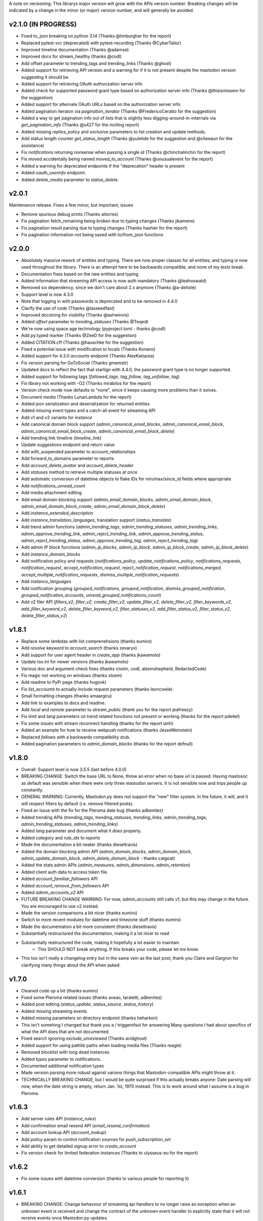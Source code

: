 A note on versioning: This librarys major version will grow with the APIs 
version number. Breaking changes will be indicated by a change in the minor
(or major) version number, and will generally be avoided.  

v2.1.0 (IN PROGRESS)
--------------------
* Fixed to_json breaking on python 3.14 (Thanks @limburgher for the report)
* Replaced pytest-vcr (deprecated) with pytest-recording (Thanks @CyberTailor)
* Improved timeline documentation (Thanks @adamse)
* Improved docs for stream_healthy (thanks @codl)
* Add offset parameter to trending_tags and trending_links (Thanks @ghost)
* Added support for retrieving API version and a warning for if it is not present despite the mastodon version suggesting it should be.
* Added support for retrieving OAuth authorization server info
* Added check for supported password grant type based on authorization server info (Thanks @thisismissem for the suggestion)
* Added support for alternate OAuth URLs based on the authorization server info
* Added pagination iteraton via `pagination_iterator` (Thanks @FredericoCeratto for the suggestion)
* Added a way to get pagination info out of lists that is slightly less digging-around-in-internals via `get_pagination_info` (Thanks @s427 for the inciting report)
* Added missing `replies_policy` and `exclusive` parameters to list creation and update methods.
* Add status length counter `get_status_length` (Thanks @yuletide for the suggestion and @cheeaun for the assistance)
* Fix `notifications` returning nonsense when passing a single `id` (Thanks @chinchalinchin for the report)
* Fix `moved` accidentally being named `moved_to_account` (Thanks @unusualevent for the report)
* Added a warning for deprecated endpoints if the "deprecation" header is present
* Added `oauth_userinfo` endpoint.
* Added `delete_media` parameter to `status_delete`.

v2.0.1
------
Maintenance release. Fixes a few minor, but important, issues

* Remove spurious debug prints (Thanks aitorres)
* Fix pagination fetch_remaining being broken due to typing changes (Thanks jikamens)
* Fix pagination result parsing due to typing changes (Thanks hashier for the report)
* Fix pagination information not being saved with to/from_json functions

v2.0.0
------
* Absolutely massive rework of entities and typing. There are now proper classes for all entities, and typing is now used throughout the library. There is an attempt here to be backwards compatible, and none of my *tests* break.
* Documentation fixes based on the new entities and typing.
* Added information that streaming API access is now auth mandatory (Thanks @leahoswald)
* Removed six dependency, since we don't care about 2.x anymore (Thanks @a-detiste)
* Support level is now 4.3.0
* Note that logging in with passwords is deprecated and to be removed in 4.4.0
* Clarify the use of `code`  (Thanks @lasseedfast)
* Improved docstring for visibility (Thanks @ashwinvis)
* Added `offset` parameter to `trending_statuses` (Thanks @Teqed)
* We're now using space age technology (pyproject.toml - thanks @codl)
* Add py.typed marker (Thanks @ZeeD for the suggestion)
* Added CITATION.cff (Thanks @hauschke for the suggestion)
* Fixed a potential issue with modification to locals (Thanks Konano)
* Added support for 4.3.0 `accounts` endpoint (Thanks AlexKalopsia)
* Fix version parsing for GoToSocial (Thanks gmemstr)
* Updated docs to reflect the fact that startign with 4.4.0, the password grant type is no longer supported.
* Added support for following tags (`followed_tags`, `tag_follow`, `tag_unfollow`, `tag`)
* Fix library not working with -O2 (Thanks mirabilos for the report)
* Version check mode now defaults to "none", since it keeps causing more problems than it solves.
* Document `media` (Thanks LunarLambda for the report)
* Added json serialization and deserialization for returned entities
* Added missing event types and a catch-all event for streaming API
* Add v1 and v2 variants for `instance`
* Add canonical domain block support (`admin_canonical_email_blocks`, `admin_canonical_email_block`, `admin_canonical_email_block_create`, `admin_canonical_email_block_delete`)
* Add trending link timeline (`timeline_link`)
* Update suggestions endpoint and return value
* Add with_suspended parameter to account_relationships
* Add forward_to_domains parameter to reports
* Add `account_delete_avatar` and `account_delete_header`
* Add `statuses` method to retrieve multiple statuses at once
* Add automatic conversion of datetime objects to flake IDs for min/max/since_id fields where appropriate
* Add `notifications_unread_count`
* Add media attachment editing
* Add email domain blocking support (`admin_email_domain_blocks`, `admin_email_domain_block`, `admin_email_domain_block_create`, `admin_email_domain_block_delete`)
* Add `instance_extended_description`
* Add `instance_translation_languages`, translation support (`status_translate`)
* Add trend admin functions (`admin_trending_tags`, `admin_trending_statuses`, `admin_trending_links`, `admin_approve_trending_link`, `admin_reject_trending_link`, `admin_approve_trending_status`, `admin_reject_trending_status`, `admin_approve_trending_tag`, `admin_reject_trending_tag`)
* Add admin IP block functions (`admin_ip_blocks`, `admin_ip_block`, `admin_ip_block_create`, `admin_ip_block_delete`)
* Add `instance_domain_blocks`
* Add notification policy and requests (`notifications_policy`, `update_notifications_policy`, `notifications_requests`, `notification_request`, `accept_notification_request`, `reject_notification_request`, `notifications_merged`, `accept_multiple_notification_requests`, `dismiss_multiple_notification_requests`)
* Add `instance_languages`
* Add notification grouping (`grouped_notifications`, `grouped_notification`, `dismiss_grouped_notification`, `grouped_notification_accounts`, `unread_grouped_notifications_count`)
* Add v2 filer API (`filters_v2`, `filter_v2`, `create_filter_v2`, `update_filter_v2`, `delete_filter_v2`, `filter_keywords_v2`, `add_filter_keyword_v2`, `delete_filter_keyword_v2`, `filter_statuses_v2`, `add_filter_status_v2`, `filter_status_v2`, `delete_filter_status_v2`)

v1.8.1
------
* Replace some lambdas with list comprenehsions (thanks eumiro)
* Add `resolve` keyword to `account_search` (thanks zevaryx)
* Add support for user agent header in `create_app` (thanks jkawamoto)
* Update tox.ini for newer versions (thanks jkawamoto)
* Various doc and argument check fixes (thanks cnotin, codl, alexmshepherd, RedactedCode)
* Fix magic not working on windows (thanks xloem)
* Add readme to PyPi page (thanks hugovk)
* Fix `list_accounts` to actually include request parameters (thanks leoncowle)
* Small formatting changes (thanks amaargiru)
* Add link to examples to docs and readme.
* Add `local` and `remote` parameter to `stream_public` (thank you for the report jeafreezy)
* Fix `limit` and `lang` parameters on trend related functions not present or working (thanks for the report pdeitel)
* Fix some issues with stream reconnect handling (thanks for the report ianh)
* Added an example for how to receive webpush notifications (thanks JesseWeinstein)
* Replaced `follows` with a backwards compatibility stub.
* Added pagination parameters to `admin_domain_blocks` (thanks for the report defnull)

v1.8.0
------
* Overall: Support level is now 3.5.5 (last before 4.0.0)
* BREAKING CHANGE: Switch the base URL to None, throw an error when no base url is passed. Having mastosoc as default was sensible when there were only three mastodon servers. It is not sensible now and trips people up constantly.
* GENERAL WARNING: Currently, Mastodon.py does not support the "new" filter system. In the future, it will, and it will respect filters by default (i.e. remove filtered posts).
* Fixed an issue with the fix for the Pleroma date bug (thanks adbenitez)
* Added trending APIs (`trending_tags`, `trending_statuses`, `trending_links`, `admin_trending_tags`, `admin_trending_statuses`, `admin_trending_links`)
* Added `lang` parameter and document what it does properly.
* Added `category` and `rule_ids` to `reports`
* Made the documentation a bit neater (thanks dieseltravis)
* Added the domain blocking admin API (`admin_domain_blocks`, `admin_domain_block`, `admin_update_domain_block`, `admin_delete_domain_block` - thanks catgoat)
* Added the stats admin APIs (`admin_measures`, `admin_dimensions`, `admin_retention`)
* Added client auth data to access token file.
* Added `account_familiar_followers` API
* Added `account_remove_from_followers` API
* Added `admin_accounts_v2` API
* FUTURE BREAKING CHANGE WARNING: For now, `admin_accounts` still calls v1, but this may change in the future. You are encouraged to use v2 instead.
* Made the version comparisons a bit nicer (thanks eumiro)
* Switch to more recent modules for datetime and timezone stuff (thanks eumiro)
* Made the documentation a bit more consistent (thanks dieseltravis)
* Substantially restructured the documentation, making it a lot nicer to read
* Substantially restructured the code, making it hopefully a lot easier to maintain
    * This SHOULD NOT break anything. If this breaks your code, please let me know.
* This too isn't really a changelog entry but in the same vein as the last post, thank you Claire and Gargron for clarifying many things about the API when asked.

v1.7.0
------
* Cleaned code up a bit (thanks eumiro)
* Fixed some Pleroma related issues (thanks aveao, taraletti, adbenitez)
* Added post editing (`status_update`, `status_source`, `status_history`)
* Added missing streaming events
* Added missing parameters on directory endpoint (thanks heharkon)
* This isn't somehing I changed but thank you a / triggerofsol for answering Many questions I had about specifics of what the API does that are not documented
* Fixed search ignoring `exclude_unreviewed` (Thanks acidghost)
* Added support for using pathlib paths when loading media files (Thanks reagle)
* Removed blocklist with long dead instances
* Added `types` parameter to notifications.
* Documented additional notification types
* Made version parsing more robust against varions things that Mastodon-compatible APIs might throw at it.
* TECHNICALLY BREAKING CHANGE, but I would be quite surprised if this actually breaks anyone: Date parsing will now, when the date string is empty, return Jan. 1st, 1970 instead. This is to work around what I assume is a bug in Pleroma.

v1.6.3
------
* Add server rules API (`instance_rules`)
* Add confirmation email resend API (`email_resend_confirmation`)
* Add account lookup API (`account_lookup`)
* Add `policy` param to control notification sources for `push_subscription_set`
* Add ability to get detailed signup error to `create_account`
* Fix version check for limited federation instances (Thanks to ulysseus-eu for the report)

v1.6.2
------
* Fix some issues with datetime conversion (thanks to various people for reporting it)

v1.6.1
------
* BREAKING CHANGE: Change behaviour of streaming api handlers to no longer raise an exception when an unknown event is received and change the contract of the unknown event handler to explicitly state that it will not receive events once Mastodon.py updates.
* 3.1.3 support
    * Added v2 media_post api
* 3.1.4 support
    * Added "remote", "local" and "only_media" parameter for timelines more broadly
    * Documented updates to instance information api return value
* 3.2.0 support
    * Added account notes API
    * Added thumbnail support to media_post / media_update
    * Documented new keys in media API
* 3.3.0 support
    * Added "notify" parameter for following.
    * Added support for timed mutes
    * Added support for getting an accounts features tags via account_featured_tags
* Miscelaneous additions
    * Added support for paginating by date via converting dates to snowflake IDs (on Mastodon only - thanks to edent for the suggestion)
    * Added a method to revoke oauth tokens (thanks fluffy-critter)
* Fixes
    * Various small and big fixes, improving reliablity and test coverage
    * Changed health APIs to work with newer Mastodon versions
    * Changed URLs from "tootsuite" to "mastodon" in several places (thanks andypiper)
    * Fixed some fields not converting to datetimes (thanks SouthFox-D)
    * Improved oauth web flow support
    * Improved documentation consistency (thanks andypiper)

v1.5.2
------
* BREAKING CHANGE (but to a representation that was intended to be internal): Greatly improve how pagination info is stored (arittner)
* Added "unknown event" handler for streaming (arittner)
* Added support for exclude_types in notifications api (MicroCheapFx)
* Added pagination to bookmarks (arittner)
* Made connecting for streaming more resilient (arittner)
* Allowed specifying a user agent header (arittner)
* Addeded support for tagged and exclude_reblogs on account_statuses api (arittner)
* Added support for reports without attached statuses (arittner)
* General fixes
    * Fixed a typo in __json_fruefalse_parse (zen-tools)
* Some non-mastodon related fixes
    * Fixed a typo in error message for content_type (rinpatch
    * Added support for specifying file name when uploading (animeavi)
    * Fixed several crashes related to gotosocials version string (fwaggle)
    * Fixed an issue related to hometowns version string

v1.5.1
------
* 3.1 support
    * Added `discoverable` parameter to account_update_credentials (Thanks gdunstone)
    * Added new notification type "follow_request"
    * Added bookmarks support: 
        * New functions: `status_bookmark`, `status_unbookmark`, `bookmarks`
        * New fine-grained oauth scopes: read:bookmarks and write:bookmarks.
    * Added announcement support
        * New functions: `announcements`, `announcement_dismiss`
    * Added announcement reaction support
        * New functions: `announcement_reaction_create`, `announcement_reaction_delete`
* Fixed missing notification type "poll" in push notification API and documentation.´
* Fixed a token loading bug
* Fix header upload in account_update_credentials (Thanks gdunstone)
* Commented blocklist code (Thanks marnanel for the report)
* Added fallback for when magic is not available (Thanks limburgher)
* Added missing "mentions_only" parameter to notifications (Thanks adbenitez for the report)
* Moved "content_type" parameter into "pleroma" feature set. This is a breaking change.

v1.5.0
------
* BREAKING CHANGE: the search_v1 API is now gone from Mastodon, Mastodon.py will still let you use it where available / use it where needed if you call search()
* Support for new 3.0.0 features
    * Added profile directory API: directory()
    * Added featured and suggested tags API: featured_tags(), featured_tag_suggestions(), featured_tag_create(), featured_tag_delete() (Thanks Gargron for the advice)
    * Added read-markers API: markers_get(), markers_set()
    * Re-added trends API: trends()
    * Added health api: instance_health()
    * Added nodeinfo support: instance_nodeinfo()
    * Added new parameters to search (exclude_unreviewed) and create_account (reason)
* Added ability to persist base URLs together with access token and client id / secret files
* Documented that status_card endpoint has been removed, switched to alternate method of retrieving cards if function is still used
* Added blurhash as a core dependency, since it is now licensed permissively again
* Added me() function as synonym for account_verify_credentials() to lessen confusion
* Fixed notification-dismiss to use new API endpoint where the old one is not available (Thanks kensanata)
* Fixed status_reply to match status_post
* Add basic support for non-mainline features via the feature_set parameter
    * Added support for fedibirds quote_id parameter in status_post
* Future-proofed webpush cryptography api while trying to remain very backwards compatible so that it can hopefully in the future become part of the core
* Clarified and updated the documentation and improved the tests in various ways

v1.4.6
------
* Fix documentation for list_accounts()
* Add note about block lists to documentation
* Add note that 2.7 support is being sunset

v1.4.5
------
* Small fix to be friendlier to hosted apps

v1.4.4
------
* Added support for moderation API (Thanks Gargron for the clarifications and dotUser for helping with testing)
* Made status_delete return the deleted status (With "source" attribute)
* Added account_id parameter to notifications
* Added streaming_health
* Added support for local hashtag streams
* Made blurhash an optional dependency (Thanks limburgher)
* Fixed some things related to error handling (Thanks lefherz)
* Fixed various small documentation issues (Thanks lefherz)

v1.4.3
------
* BREAKING BUT ONLY FOR YOUR DEPLOY, POTENTIALLY: http_ece and cryptography are now optional dependencies, if you need full webpush crypto support add the "webpush" feature to your Mastodon.py requirements or require one or both manually in your own setup.py.
* Fixed a bug in create_account (Thanks csmall for the report)
* Allowed and documented non-authenticated access to streaming API (Thanks webwurst)
* Fixed MastodonServerError not being exported (Thanks lefherz)
* Fixed various small documentation issues (Thanks julianaito)

v1.4.2
------
* Fixed date parsing in hashtag dicts.

v1.4.1
------
* Fixed search not working on Mastodon versions before 2.8.0. search now dynamically selects search_v1 or search_v2 and adjusts valid parameters depending on the detected Mastodon version.
* Added blurhash decoding.

v1.4.0
------
There are some breaking changes in this release, though less than you might think, considering
this goes all the way from version 2.4.3 to 2.8.0.

* BREAKING CHANGE: Changed streaming API behaviour to make the initial connection asynchronous (Thanks to Shura0 for the detailed report)
    * Old behaviour: The initial connection could fail, the stream functions would then throw an exception.
    * New behaviour: The initial connection function just returns immediately. If there is a connection error, the listeners on_abort handler is called to inform the user and the connection is retried.
* BREAKING CHANGE: search() now calls through to search_v2. The old behaviour is available as search_v1.
* Added support for polls (Added in 2.8.0)
* Added support for preferences API (Added in 2.8.0)
* Added support for the boost visibility parameter (Added in 2.8.0)
* Added support for type, limit, offset, min_id, max_id, account_id on the search API (Added in 2.8.0)
* Added support for scheduled statuses (Added in 2.7.0)
* Added support for account creation via the API (Thanks gargron for clarifying many things here and in other places. Added in 2.7.0)
* Added support for conversation streaming / stream_direct (Added in 2.6.0)
* Added support for conversations (Added in 2.6.0)
* Added support for report forwarding (Added in 2.5.0)
* Added support for multiple OAuth redirect URIs and forcing the user to re-login in OAuth flows.
* Added support for app_verify_credentials endpoint (Added in 2.7.2).
* Added support for min_id based backwards pagination (Added in 2.6.0). The old method is still supported for older installs.
* Added support for account pins / endorsements (Added in 2.5.0).
* Updated documentation for changes to entities.
* Added the ability to access non-authenticated endpoints with no app credentials (Thanks to cerisara for the report and codl).
* Fixed the streaming API not working with gzip encoding (Thanks to bitleks for the report).
* Added more explicitly caught error classes (Thanks to lefherz).
* Improved Pleroma support including content-type and pagination fixes (Thanks to jfmcbrayer for the report and codl).
* Added better session support (Thanks to jrabbit).
* Fixed dependencies (Thanks to jrabbit).
* Fixed variousmime type issues (Thanks to errbufferoverfl and jfmcbrayer).
* Improved the example code (Thanks to MarkEEaton).
* Fixed various small documentation issues (Thanks to allo-).

v1.3.1
------
* Mastodon v2.4.3 compatibility:
   * Keyword filter support: filters(), filter(), filters_apply(), filter_create(), filter_update(), filter_delete()
   * Follow suggestions support: suggestions(), suggestion_delete()
   * account_follow() now has "reblogs" parameter
   * account_mute() now has "notifications" parameter
   * Support for granular scopes
* Added status_reply() convenience function
* First attempt at basic Pleroma compatibility (Thanks deeunderscore)
* Several small fixes

v1.3.0
------
!!!!! There are several potentially breaking changes in here, and a lot
of things changed, since this release covers two Mastodon versions and 
then some !!!!!

* Several small bug fixes (Thanks goldensuneur, bowlercaptain, joyeusenoelle)
* Improved stream error handling (thanks @codl)
* Improvements to streaming:
    * Added on_abort() handler to streams
    * Added automatic reconnecting
    * POTENTIALLY BREAKING CHANGE: Added better error catching to make sure 
      streaming functions do not just crash
* Mastodon v2.3 compatibility (sorry for the late release)
    * only_media parameter in timeline functions 
    * focus support for media_upload()
    * Added media_update()
* Mastodon v2.4 compatibility
    * Added fields to account_update_credentials()
    * WebPush support:
        * Added push_subscription(), push_subscription_set(), push_subscription_update(),
          push_subscription_delete()
        * Added webpush crypto utilities: push_subscription_generate_keys(), 
          push_subscription_decrypt_push()
* Added support for pinned toots, an oversight from 2.1.0: status_pin(), status_unpin()
* POTENTIALLY BREAKING CHANGE: Changed pagination attributes to not be part of the dict keys
  of paginated return values.
* Many internal improvements, more tests

v1.2.2
------
* Several small bugfixes (thanks @codl)
* Mastodon v2.1.2 compatibility
    * Added instance_activity()
    * Added instance_peers()    
* Fixed StreamListener breaking when listening to more than one stream (again thanks, codl)
    * POTENTIALLY BREAKING CHANGE: Remvoved handle_line, which should have been an internal helper to begin with

v1.2.1 
------
* Internal stability changes and fixes to streaming code
* Fixed async parameter being ignored in two streaming methods

v1.2.0
------
* BREAKING CHANGE: Renamed streaming functions to be more in line with the rest
* POTENTIALLY BREAKING CHANGE: Added attribute-style access for returned dicts
* Mastodon v2.1.0 compatibility
    * Added custom_emojis()
    * Added list(), lists(), list_accounts()
    * Added list_create(), list_update(), list_delete()
    * Added list_accounts_add(), list_accounts_delete()
    * Added account_lists()
    * Added timeline_list()
    * Added stream_list()
* Added automatic id unpacking    
* Added api versioning
* Added a large amount of tests (MASSIVE thanks to codl)
* Added asynchronous mode to streaming api (Thanks Kjwon15)
* Added CallbackStreamListener
* Improved documentation for the streaming API
* Various fixes, clarifications, et cetera (Thanks Dryusdan, codl)  

v1.1.2
------
* 2.0 id compatibility (thanks @codl)
* Added emoji support
* Media alt-text support (thanks foozmeat)
* Python2 fixes (thanks ragingscholar)
* General code cleanup and small fixes (thanks @codl)
* Beginnings of better error handling (thanks Elizafox)
* Various documentation updates

v1.1.1
------
* Emergency fix to allow logging in to work (thanks @codl)

v1.1.0
------
* BREAKING CHANGE: Added date parsing to the response parser
* Added notification dismissal
* Added conversation muting
* Updated documentation
* Added asynchronous mode for the streaming API
* Fixed several bugs (thanks ng-0, LogalDeveloper, Chronister, Elizafox, codl, lambadalambda)
* Improved code style (thanks foxmask)

v1.0.8
------
* Added support for domain blocks
* Updated the documentation to reflect API changes
* Added support for pagination (Thanks gled-rs, azillion)
* Fixed various bugs (Thanks brrzap, fumi-san)

v1.0.7
------
* Added support for OAuth2 (Thanks to azillon)
* Added support for several new endpoints (Thanks phryk, aeonofdiscord, naoyat)
* Fixed various bugs (Thanks EliotBerriot, csu, edsu)
* Added support for streaming API (Thanks wjt)

v1.0.6
------
* Fixed several bugs (Thanks to Psycojoker, wjt and wxcafe)
* Added support for spoiler text (Thanks to Erin Congden)
* Added support for mute functionality (Thanks to Erin Congden)
* Added support for getting favourites (Thanks to Erin Congden)
* Added support for follow requests (Thanks to Erin Congden, again)
* Added MANIFEST.in to allow for conda packaging (Thanks, pmlandwehr)

v1.0.5
------
* Fixed previous fix (Thank you, @tylerb@mastodon.social)

v1.0.4
------
* Fixed an app creation bug (Thank you, @tylerb@mastodon.social)

v1.0.3
------
* Added support for toot privacy (thanks fpietsche)

v1.0.2
------
* Removed functions and documentation for APIs that have been removed
* Documentation is now vastly improved thanks to @lydia@mastodon.social / girlsim
* Rate limiting code - Mastodon.py can now attempt to respect rate limits
* Several small bug fixes, consistency fixes, quality-of-life improvements

v.1.0.1
-------
* Added timeline_*() functions for consistency. timeline() functions as before.
* Clarified documentation in various places.
* Added previously-undocumented notifications() - API that gets a users notifications.
  
v.1.0.0
-------
* Initial Release

